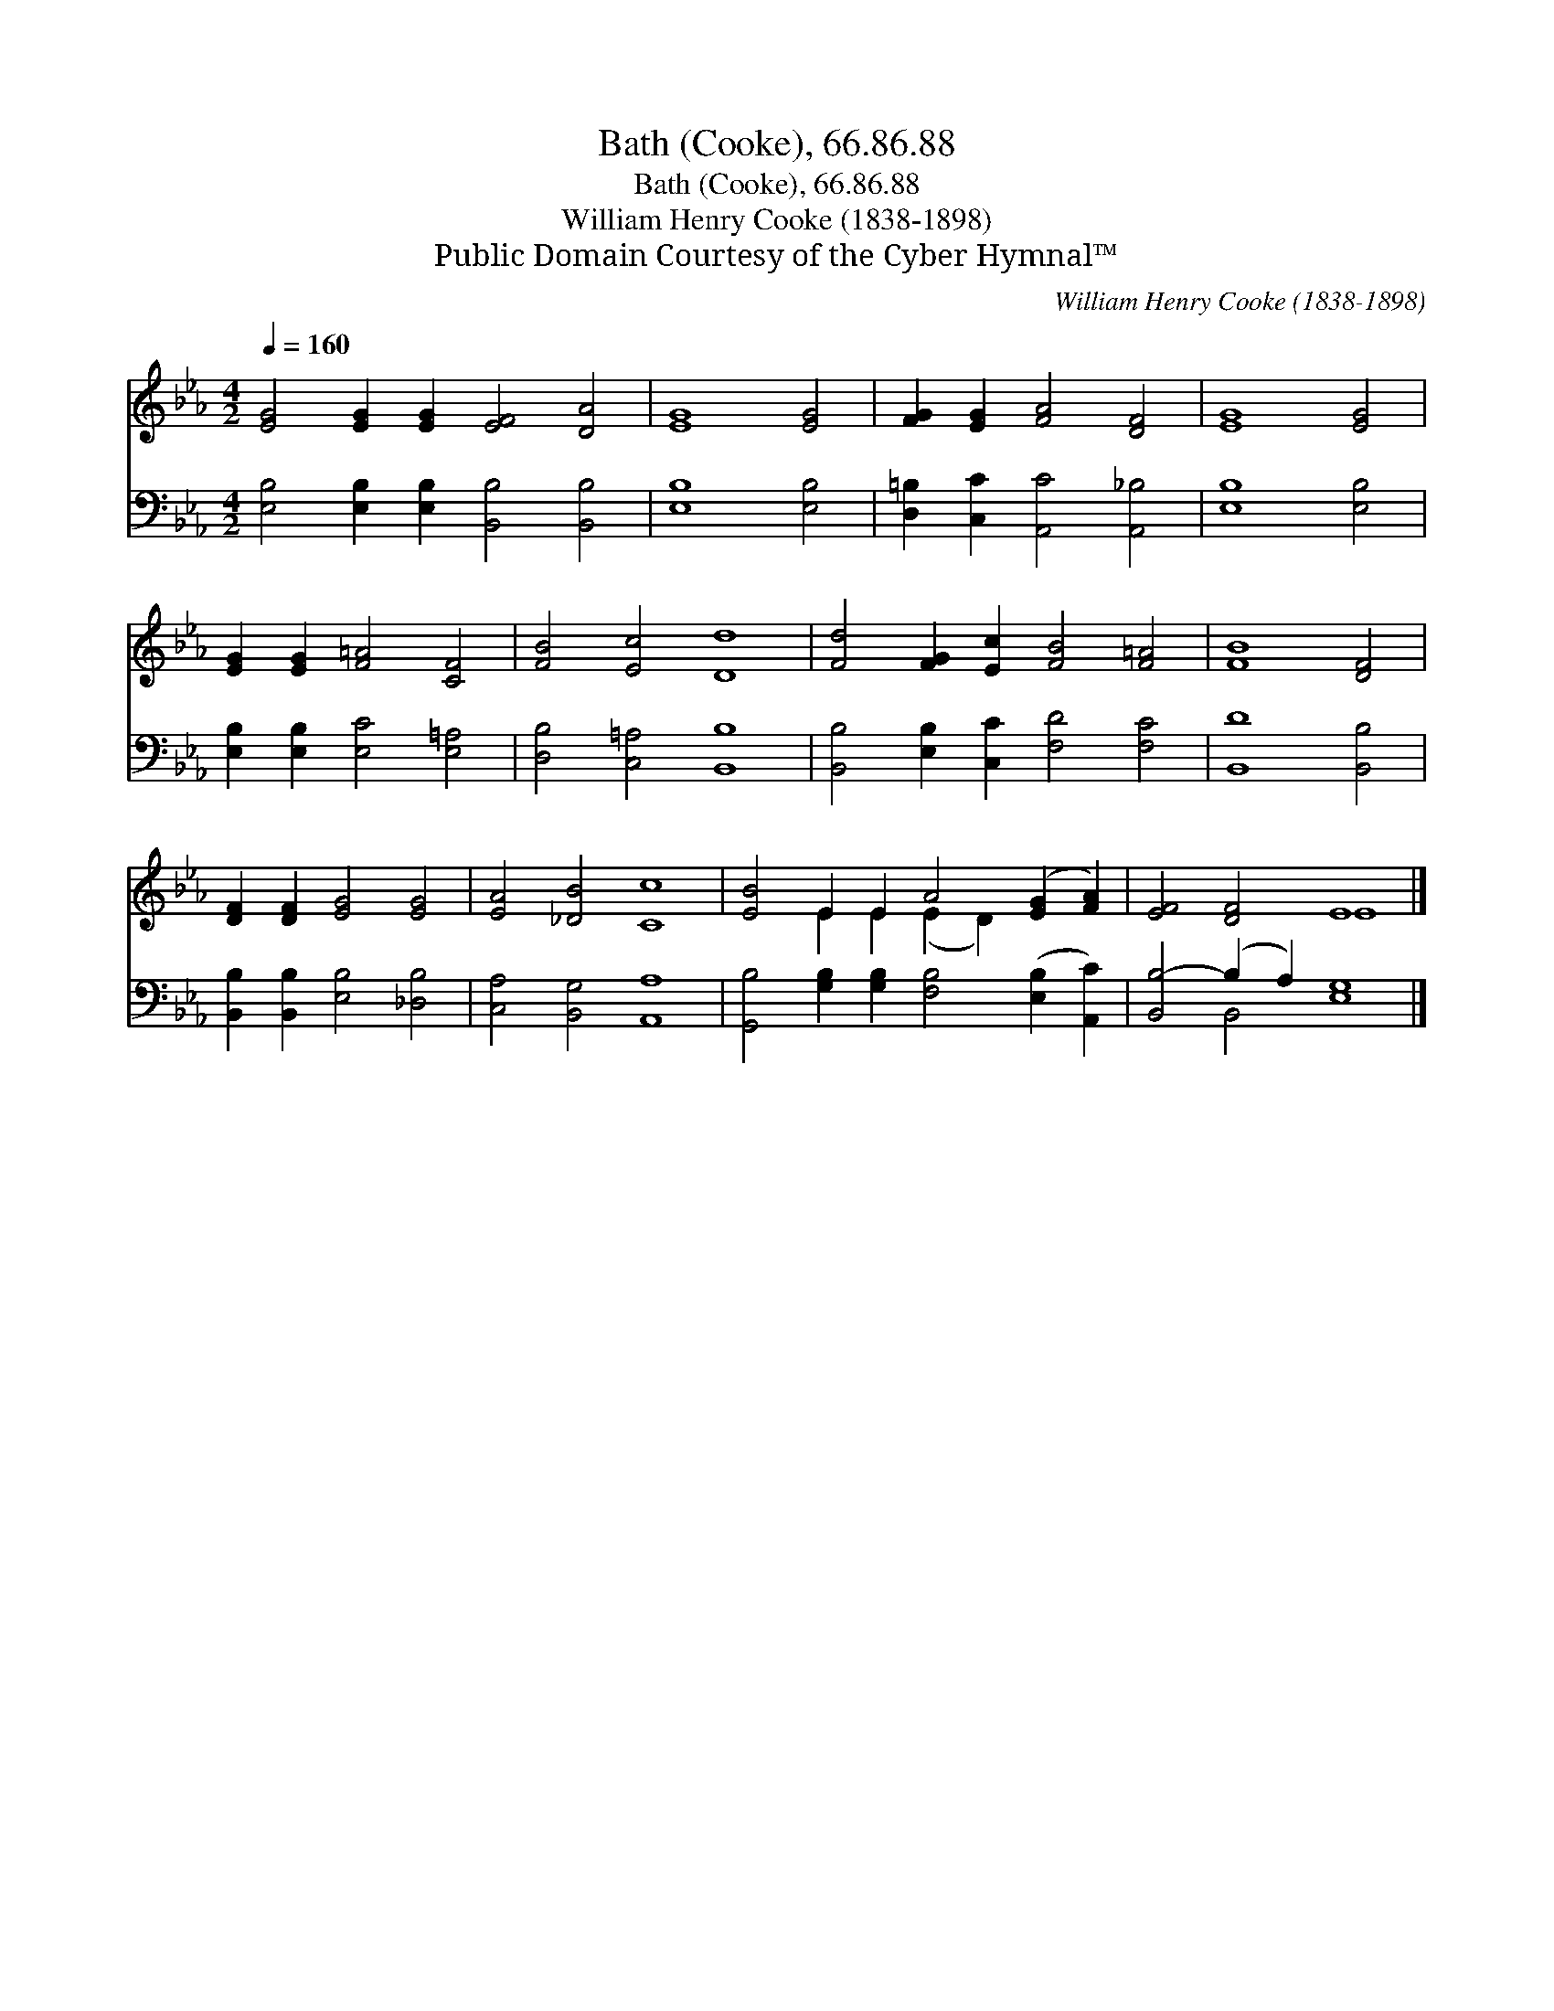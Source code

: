 X:1
T:Bath (Cooke), 66.86.88
T:Bath (Cooke), 66.86.88
T:William Henry Cooke (1838-1898)
T:Public Domain Courtesy of the Cyber Hymnal™
C:William Henry Cooke (1838-1898)
Z:Public Domain
Z:Courtesy of the Cyber Hymnal™
%%score ( 1 2 ) ( 3 4 )
L:1/8
Q:1/4=160
M:4/2
K:Eb
V:1 treble 
V:2 treble 
V:3 bass 
V:4 bass 
V:1
 [EG]4 [EG]2 [EG]2 [EF]4 [DA]4 | [EG]8 [EG]4 | [FG]2 [EG]2 [FA]4 [DF]4 | [EG]8 [EG]4 | %4
 [EG]2 [EG]2 [F=A]4 [CF]4 | [FB]4 [Ec]4 [Dd]8 | [Fd]4 [FG]2 [Ec]2 [FB]4 [F=A]4 | [FB]8 [DF]4 | %8
 [DF]2 [DF]2 [EG]4 [EG]4 | [EA]4 [_DB]4 [Cc]8 | [EB]4 E2 E2 A4 ([EG]2 [FA]2) | [EF]4 [DF]4 E8 |] %12
V:2
 x16 | x12 | x12 | x12 | x12 | x16 | x16 | x12 | x12 | x16 | x4 E2 E2 (E2 D2) x4 | x8 E8 |] %12
V:3
 [E,B,]4 [E,B,]2 [E,B,]2 [B,,B,]4 [B,,B,]4 | [E,B,]8 [E,B,]4 | [D,=B,]2 [C,C]2 [A,,C]4 [A,,_B,]4 | %3
 [E,B,]8 [E,B,]4 | [E,B,]2 [E,B,]2 [E,C]4 [E,=A,]4 | [D,B,]4 [C,=A,]4 [B,,B,]8 | %6
 [B,,B,]4 [E,B,]2 [C,C]2 [F,D]4 [F,C]4 | [B,,D]8 [B,,B,]4 | [B,,B,]2 [B,,B,]2 [E,B,]4 [_D,B,]4 | %9
 [C,A,]4 [B,,G,]4 [A,,A,]8 | [G,,B,]4 [G,B,]2 [G,B,]2 [F,B,]4 ([E,B,]2 [A,,C]2) | %11
 [B,,B,-]4 (B,2 A,2) [E,G,]8 |] %12
V:4
 x16 | x12 | x12 | x12 | x12 | x16 | x16 | x12 | x12 | x16 | x16 | x4 B,,4 x8 |] %12

